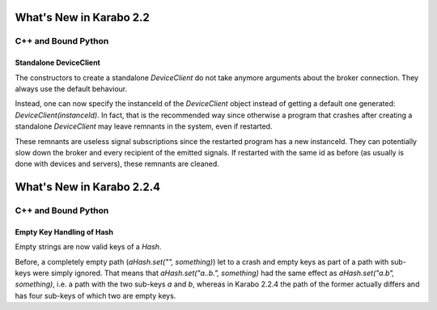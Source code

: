 ************************
What's New in Karabo 2.2
************************


C++ and Bound Python
======================

Standalone DeviceClient
+++++++++++++++++++++++++

The constructors to create a standalone `DeviceClient` do not take anymore
arguments about the broker connection. They always use the default behaviour.

Instead, one can now specify the instanceId of the `DeviceClient` object
instead of getting a default one generated: `DeviceClient(instanceId)`.
In fact, that is the recommended
way since otherwise a program that crashes after creating a standalone
`DeviceClient` may leave remnants in the system, even if restarted.

These remnants are useless signal subscriptions since the restarted program
has a new instanceId. They can potentially slow down the broker and every
recipient of the emitted signals. If restarted with the same id as before
(as usually is done with devices and servers), these remnants are cleaned.

**************************
What's New in Karabo 2.2.4
**************************

C++ and Bound Python
=====================

Empty Key Handling of Hash
+++++++++++++++++++++++++++

Empty strings are now valid keys of a `Hash`.

Before, a completely empty path (`aHash.set("", something)`) let to a crash and
empty keys as part of a path with sub-keys were simply ignored.
That means that `aHash.set("a..b.", something)` had the same effect as
`aHash.set("a.b", something)`, i.e. a path with the two sub-keys `a` and `b`,
whereas in Karabo 2.2.4 the path of the former actually differs and has four
sub-keys of which two are empty keys.
